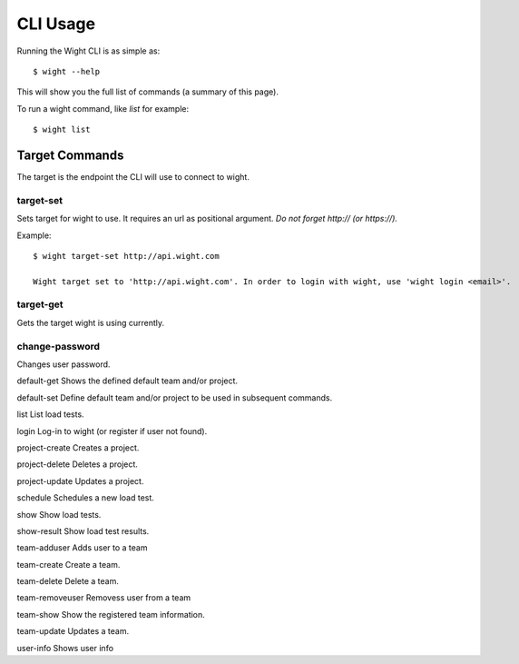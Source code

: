 CLI Usage
=========

Running the Wight CLI is as simple as::

    $ wight --help

This will show you the full list of commands (a summary of this page).

To run a wight command, like `list` for example::

    $ wight list

Target Commands
---------------

The target is the endpoint the CLI will use to connect to wight.

target-set
~~~~~~~~~~

Sets target for wight to use. It requires an url as positional argument. *Do not forget http:// (or https://).*

Example::

    $ wight target-set http://api.wight.com

    Wight target set to 'http://api.wight.com'. In order to login with wight, use 'wight login <email>'.

target-get
~~~~~~~~~~

Gets the target wight is using currently.



change-password
~~~~~~~~~~~~~~~

Changes user password.

default-get
Shows the defined default team and/or project.

default-set
Define default team and/or project to be used in subsequent commands.

list
List load tests.

login
Log-in to wight (or register if user not found).

project-create
Creates a project.

project-delete
Deletes a project.

project-update
Updates a project.

schedule
Schedules a new load test.

show
Show load tests.

show-result
Show load test results.

team-adduser
Adds user to a team

team-create
Create a team.

team-delete
Delete a team.

team-removeuser
Removess user from a team

team-show
Show the registered team information.

team-update
Updates a team.

user-info
Shows user info

